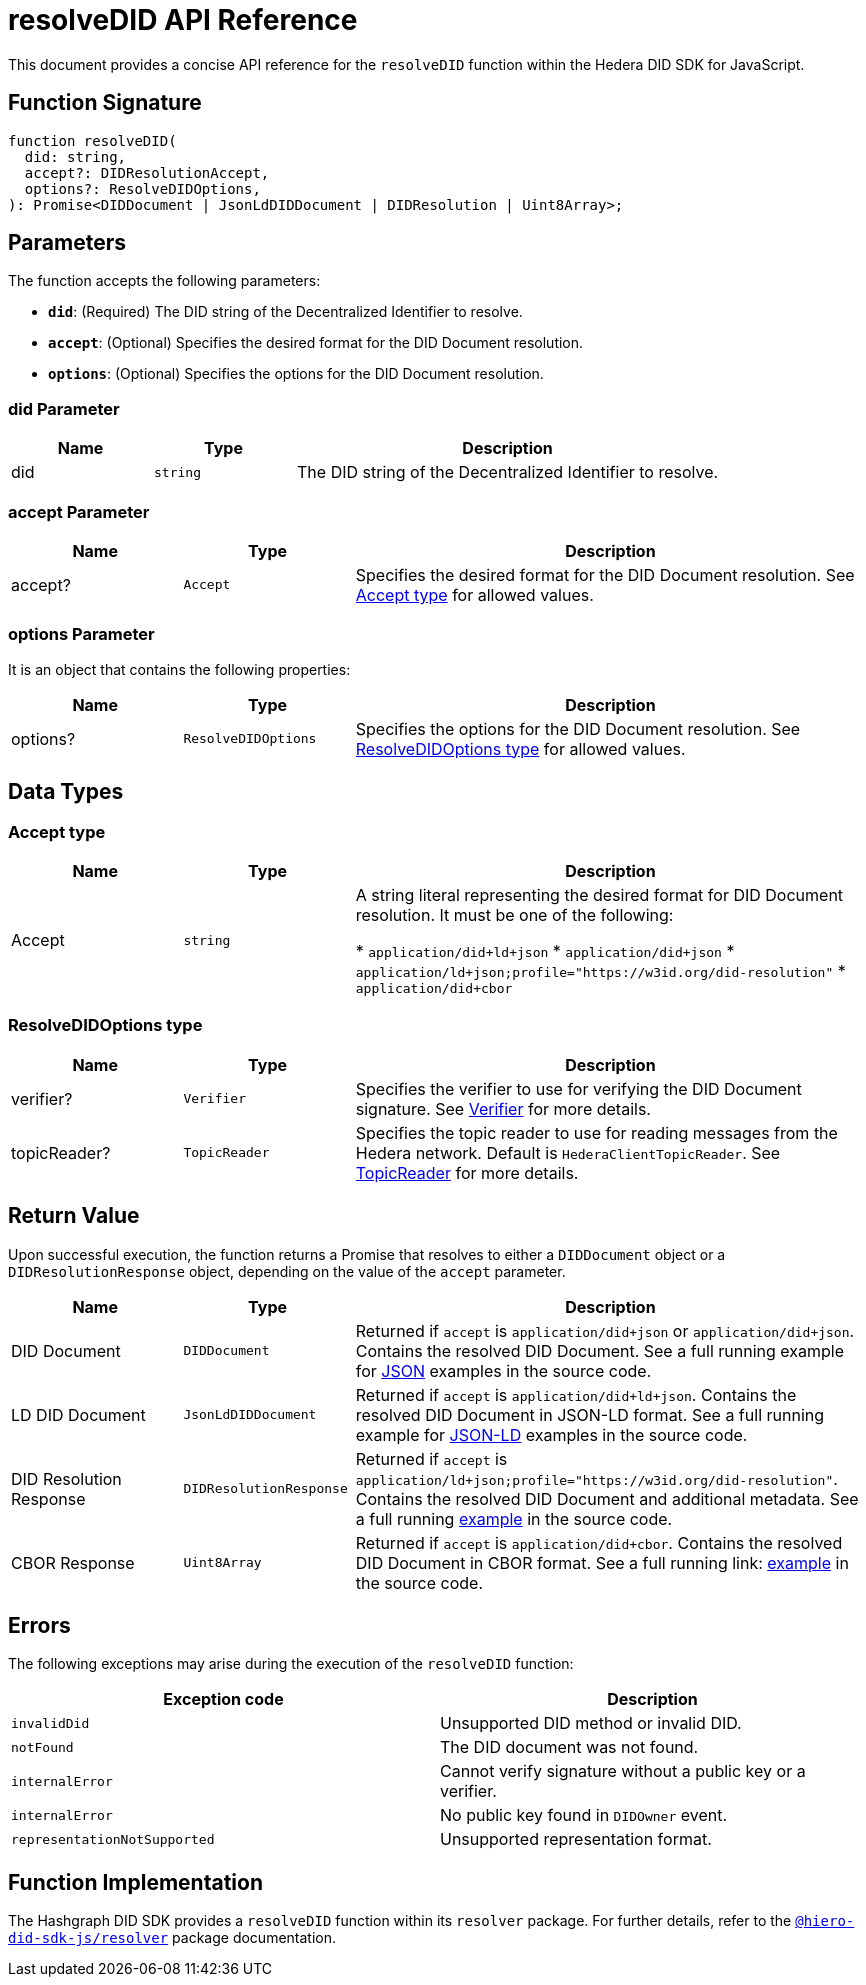 = resolveDID API Reference

This document provides a concise API reference for the `resolveDID` function within the Hedera DID SDK for JavaScript.

== Function Signature

[source,js]
----
function resolveDID(
  did: string,
  accept?: DIDResolutionAccept,
  options?: ResolveDIDOptions,
): Promise<DIDDocument | JsonLdDIDDocument | DIDResolution | Uint8Array>;
----

== Parameters

The function accepts the following parameters:

*   **`did`**:  (Required) The DID string of the Decentralized Identifier to resolve.
*   **`accept`**: (Optional)  Specifies the desired format for the DID Document resolution.
*   **`options`**: (Optional)  Specifies the options for the DID Document resolution.

=== did Parameter

[cols="1,1,3",options="header",frame="ends"]
|===
|Name
|Type
|Description

|did
|`string`
|The DID string of the Decentralized Identifier to resolve.
|===

=== accept Parameter

[cols="1,1,3",options="header",frame="ends"]
|===
|Name
|Type
|Description

|accept?
|`Accept`
|Specifies the desired format for the DID Document resolution. See <<accept-data-types>> for allowed values.
|===

=== options Parameter

It is an object that contains the following properties:

[cols="1,1,3",options="header",frame="ends"]
|===
|Name
|Type
|Description

|options?
|`ResolveDIDOptions`
|Specifies the options for the DID Document resolution. See <<options-data-types>> for allowed values.
|===


== Data Types

[[accept-data-types]]
=== Accept type

[cols="1,1,3",options="header",frame="ends"]
|===
|Name
|Type
|Description

|Accept
|`string`
|A string literal representing the desired format for DID Document resolution. It must be one of the following:

  * `application/did+ld+json`
  * `application/did+json`
  * `application/ld+json;profile="https://w3id.org/did-resolution"`
  * `application/did+cbor`
|===

[[options-data-types]]
=== ResolveDIDOptions type

[cols="1,1,3",options="header",frame="ends"]
|===
|Name
|Type
|Description

|verifier?
|`Verifier`
|Specifies the verifier to use for verifying the DID Document signature. See xref:04-implementation/components/verifier-guide.adoc[Verifier] for more details.

|topicReader?
|`TopicReader`
|Specifies the topic reader to use for reading messages from the Hedera network. Default is `HederaClientTopicReader`. See xref:06-deployment/packages/index.adoc#essential-packages[TopicReader] for more details.
|===

== Return Value

Upon successful execution, the function returns a Promise that resolves to either a `DIDDocument` object or a `DIDResolutionResponse` object, depending on the value of the `accept` parameter.

[cols="1,1,3",options="header",frame="ends"]
|===
|Name
|Type
|Description

|DID Document
|`DIDDocument`
|Returned if `accept` is `application/did+json` or `application/did+json`. Contains the resolved DID Document. See a full running example for link:https://github.com/DSRCorporation/hiero-did-sdk-js/blob/main/examples/resolveDID-as-json.ts[JSON] examples in the source code.

|LD DID Document
|`JsonLdDIDDocument`
|Returned if `accept` is `application/did+ld+json`. Contains the resolved DID Document in JSON-LD format. See a full running example for link:https://github.com/DSRCorporation/hiero-did-sdk-js/blob/main/examples/resolveDID-as-json-ld.ts[JSON-LD] examples in the source code.

|DID Resolution Response
|`DIDResolutionResponse`
|Returned if `accept` is `application/ld+json;profile="https://w3id.org/did-resolution"`. Contains the resolved DID Document and additional metadata. See a full running link:https://github.com/DSRCorporation/hiero-did-sdk-js/blob/main/examples/resolveDID-with-full-metadata.ts[example] in the source code.

|CBOR Response
|`Uint8Array`
|Returned if `accept` is `application/did+cbor`. Contains the resolved DID Document in CBOR format. See a full running link: link:https://github.com/DSRCorporation/hiero-did-sdk-js/blob/main/examples/resolveDID-as-cbor.ts[example] in the source code.
|===

== Errors

The following exceptions may arise during the execution of the `resolveDID` function:

[cols="1,1",options="header",frame="ends"]
|===
|Exception code
|Description

|`invalidDid`
|Unsupported DID method or invalid DID.

|`notFound`
|The DID document was not found.

|`internalError`
|Cannot verify signature without a public key or a verifier.

|`internalError`
|No public key found in `DIDOwner` event.

|`representationNotSupported`
|Unsupported representation format.
|===

== Function Implementation

The Hashgraph DID SDK provides a `resolveDID` function within its `resolver` package. For further details, refer to the xref:06-deployment/packages/index.adoc#essential-packages[`@hiero-did-sdk-js/resolver`] package documentation.
